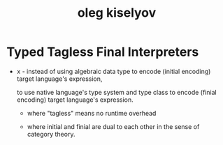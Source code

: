 #+title: oleg kiselyov

* Typed Tagless Final Interpreters

  - x -
    instead of using algebraic data type
    to encode (initial encoding) target language's expression,

    to use native language's type system and type class
    to encode (finial encoding) target language's expression.

    - where "tagless" means no runtime overhead

    - where initial and finial are dual to each other
      in the sense of category theory.
